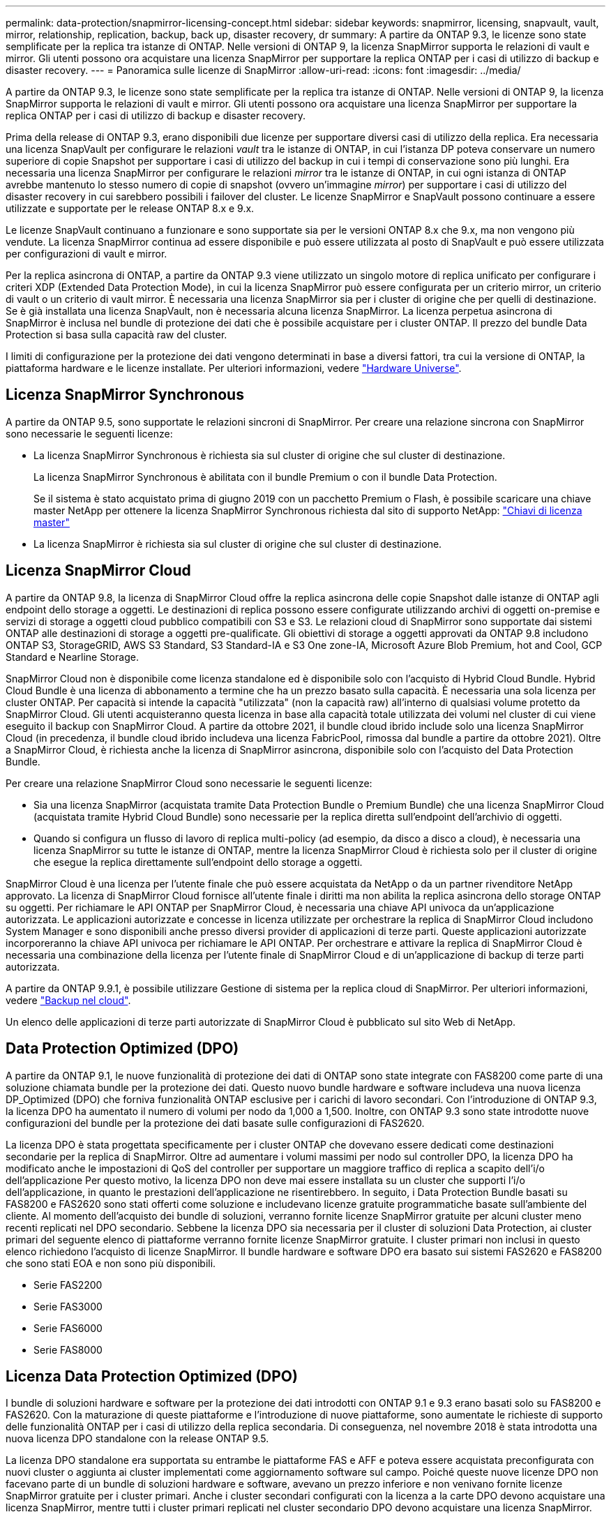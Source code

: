---
permalink: data-protection/snapmirror-licensing-concept.html 
sidebar: sidebar 
keywords: snapmirror, licensing, snapvault, vault, mirror, relationship, replication, backup, back up, disaster recovery, dr 
summary: A partire da ONTAP 9.3, le licenze sono state semplificate per la replica tra istanze di ONTAP. Nelle versioni di ONTAP 9, la licenza SnapMirror supporta le relazioni di vault e mirror. Gli utenti possono ora acquistare una licenza SnapMirror per supportare la replica ONTAP per i casi di utilizzo di backup e disaster recovery. 
---
= Panoramica sulle licenze di SnapMirror
:allow-uri-read: 
:icons: font
:imagesdir: ../media/


[role="lead"]
A partire da ONTAP 9.3, le licenze sono state semplificate per la replica tra istanze di ONTAP. Nelle versioni di ONTAP 9, la licenza SnapMirror supporta le relazioni di vault e mirror. Gli utenti possono ora acquistare una licenza SnapMirror per supportare la replica ONTAP per i casi di utilizzo di backup e disaster recovery.

Prima della release di ONTAP 9.3, erano disponibili due licenze per supportare diversi casi di utilizzo della replica. Era necessaria una licenza SnapVault per configurare le relazioni _vault_ tra le istanze di ONTAP, in cui l'istanza DP poteva conservare un numero superiore di copie Snapshot per supportare i casi di utilizzo del backup in cui i tempi di conservazione sono più lunghi. Era necessaria una licenza SnapMirror per configurare le relazioni _mirror_ tra le istanze di ONTAP, in cui ogni istanza di ONTAP avrebbe mantenuto lo stesso numero di copie di snapshot (ovvero un'immagine _mirror_) per supportare i casi di utilizzo del disaster recovery in cui sarebbero possibili i failover del cluster. Le licenze SnapMirror e SnapVault possono continuare a essere utilizzate e supportate per le release ONTAP 8.x e 9.x.

Le licenze SnapVault continuano a funzionare e sono supportate sia per le versioni ONTAP 8.x che 9.x, ma non vengono più vendute. La licenza SnapMirror continua ad essere disponibile e può essere utilizzata al posto di SnapVault e può essere utilizzata per configurazioni di vault e mirror.

Per la replica asincrona di ONTAP, a partire da ONTAP 9.3 viene utilizzato un singolo motore di replica unificato per configurare i criteri XDP (Extended Data Protection Mode), in cui la licenza SnapMirror può essere configurata per un criterio mirror, un criterio di vault o un criterio di vault mirror. È necessaria una licenza SnapMirror sia per i cluster di origine che per quelli di destinazione. Se è già installata una licenza SnapVault, non è necessaria alcuna licenza SnapMirror. La licenza perpetua asincrona di SnapMirror è inclusa nel bundle di protezione dei dati che è possibile acquistare per i cluster ONTAP. Il prezzo del bundle Data Protection si basa sulla capacità raw del cluster.

I limiti di configurazione per la protezione dei dati vengono determinati in base a diversi fattori, tra cui la versione di ONTAP, la piattaforma hardware e le licenze installate. Per ulteriori informazioni, vedere https://hwu.netapp.com/["Hardware Universe"^].



== Licenza SnapMirror Synchronous

A partire da ONTAP 9.5, sono supportate le relazioni sincroni di SnapMirror. Per creare una relazione sincrona con SnapMirror sono necessarie le seguenti licenze:

* La licenza SnapMirror Synchronous è richiesta sia sul cluster di origine che sul cluster di destinazione.
+
La licenza SnapMirror Synchronous è abilitata con il bundle Premium o con il bundle Data Protection.

+
Se il sistema è stato acquistato prima di giugno 2019 con un pacchetto Premium o Flash, è possibile scaricare una chiave master NetApp per ottenere la licenza SnapMirror Synchronous richiesta dal sito di supporto NetApp: https://mysupport.netapp.com/NOW/knowledge/docs/olio/guides/master_lickey/["Chiavi di licenza master"]

* La licenza SnapMirror è richiesta sia sul cluster di origine che sul cluster di destinazione.




== Licenza SnapMirror Cloud

A partire da ONTAP 9.8, la licenza di SnapMirror Cloud offre la replica asincrona delle copie Snapshot dalle istanze di ONTAP agli endpoint dello storage a oggetti. Le destinazioni di replica possono essere configurate utilizzando archivi di oggetti on-premise e servizi di storage a oggetti cloud pubblico compatibili con S3 e S3. Le relazioni cloud di SnapMirror sono supportate dai sistemi ONTAP alle destinazioni di storage a oggetti pre-qualificate. Gli obiettivi di storage a oggetti approvati da ONTAP 9.8 includono ONTAP S3, StorageGRID, AWS S3 Standard, S3 Standard-IA e S3 One zone-IA, Microsoft Azure Blob Premium, hot and Cool, GCP Standard e Nearline Storage.

SnapMirror Cloud non è disponibile come licenza standalone ed è disponibile solo con l'acquisto di Hybrid Cloud Bundle. Hybrid Cloud Bundle è una licenza di abbonamento a termine che ha un prezzo basato sulla capacità. È necessaria una sola licenza per cluster ONTAP. Per capacità si intende la capacità "utilizzata" (non la capacità raw) all'interno di qualsiasi volume protetto da SnapMirror Cloud. Gli utenti acquisteranno questa licenza in base alla capacità totale utilizzata dei volumi nel cluster di cui viene eseguito il backup con SnapMirror Cloud. A partire da ottobre 2021, il bundle cloud ibrido include solo una licenza SnapMirror Cloud (in precedenza, il bundle cloud ibrido includeva una licenza FabricPool, rimossa dal bundle a partire da ottobre 2021). Oltre a SnapMirror Cloud, è richiesta anche la licenza di SnapMirror asincrona, disponibile solo con l'acquisto del Data Protection Bundle.

Per creare una relazione SnapMirror Cloud sono necessarie le seguenti licenze:

* Sia una licenza SnapMirror (acquistata tramite Data Protection Bundle o Premium Bundle) che una licenza SnapMirror Cloud (acquistata tramite Hybrid Cloud Bundle) sono necessarie per la replica diretta sull'endpoint dell'archivio di oggetti.
* Quando si configura un flusso di lavoro di replica multi-policy (ad esempio, da disco a disco a cloud), è necessaria una licenza SnapMirror su tutte le istanze di ONTAP, mentre la licenza SnapMirror Cloud è richiesta solo per il cluster di origine che esegue la replica direttamente sull'endpoint dello storage a oggetti.


SnapMirror Cloud è una licenza per l'utente finale che può essere acquistata da NetApp o da un partner rivenditore NetApp approvato. La licenza di SnapMirror Cloud fornisce all'utente finale i diritti ma non abilita la replica asincrona dello storage ONTAP su oggetti. Per richiamare le API ONTAP per SnapMirror Cloud, è necessaria una chiave API univoca da un'applicazione autorizzata. Le applicazioni autorizzate e concesse in licenza utilizzate per orchestrare la replica di SnapMirror Cloud includono System Manager e sono disponibili anche presso diversi provider di applicazioni di terze parti. Queste applicazioni autorizzate incorporeranno la chiave API univoca per richiamare le API ONTAP. Per orchestrare e attivare la replica di SnapMirror Cloud è necessaria una combinazione della licenza per l'utente finale di SnapMirror Cloud e di un'applicazione di backup di terze parti autorizzata.

A partire da ONTAP 9.9.1, è possibile utilizzare Gestione di sistema per la replica cloud di SnapMirror. Per ulteriori informazioni, vedere https://docs.netapp.com/us-en/ontap/task_dp_back_up_to_cloud.html["Backup nel cloud"].

Un elenco delle applicazioni di terze parti autorizzate di SnapMirror Cloud è pubblicato sul sito Web di NetApp.



== Data Protection Optimized (DPO)

A partire da ONTAP 9.1, le nuove funzionalità di protezione dei dati di ONTAP sono state integrate con FAS8200 come parte di una soluzione chiamata bundle per la protezione dei dati. Questo nuovo bundle hardware e software includeva una nuova licenza DP_Optimized (DPO) che forniva funzionalità ONTAP esclusive per i carichi di lavoro secondari. Con l'introduzione di ONTAP 9.3, la licenza DPO ha aumentato il numero di volumi per nodo da 1,000 a 1,500. Inoltre, con ONTAP 9.3 sono state introdotte nuove configurazioni del bundle per la protezione dei dati basate sulle configurazioni di FAS2620.

La licenza DPO è stata progettata specificamente per i cluster ONTAP che dovevano essere dedicati come destinazioni secondarie per la replica di SnapMirror. Oltre ad aumentare i volumi massimi per nodo sul controller DPO, la licenza DPO ha modificato anche le impostazioni di QoS del controller per supportare un maggiore traffico di replica a scapito dell'i/o dell'applicazione Per questo motivo, la licenza DPO non deve mai essere installata su un cluster che supporti l'i/o dell'applicazione, in quanto le prestazioni dell'applicazione ne risentirebbero. In seguito, i Data Protection Bundle basati su FAS8200 e FAS2620 sono stati offerti come soluzione e includevano licenze gratuite programmatiche basate sull'ambiente del cliente. Al momento dell'acquisto dei bundle di soluzioni, verranno fornite licenze SnapMirror gratuite per alcuni cluster meno recenti replicati nel DPO secondario. Sebbene la licenza DPO sia necessaria per il cluster di soluzioni Data Protection, ai cluster primari del seguente elenco di piattaforme verranno fornite licenze SnapMirror gratuite. I cluster primari non inclusi in questo elenco richiedono l'acquisto di licenze SnapMirror. Il bundle hardware e software DPO era basato sui sistemi FAS2620 e FAS8200 che sono stati EOA e non sono più disponibili.

* Serie FAS2200
* Serie FAS3000
* Serie FAS6000
* Serie FAS8000




== Licenza Data Protection Optimized (DPO)

I bundle di soluzioni hardware e software per la protezione dei dati introdotti con ONTAP 9.1 e 9.3 erano basati solo su FAS8200 e FAS2620. Con la maturazione di queste piattaforme e l'introduzione di nuove piattaforme, sono aumentate le richieste di supporto delle funzionalità ONTAP per i casi di utilizzo della replica secondaria. Di conseguenza, nel novembre 2018 è stata introdotta una nuova licenza DPO standalone con la release ONTAP 9.5.

La licenza DPO standalone era supportata su entrambe le piattaforme FAS e AFF e poteva essere acquistata preconfigurata con nuovi cluster o aggiunta ai cluster implementati come aggiornamento software sul campo. Poiché queste nuove licenze DPO non facevano parte di un bundle di soluzioni hardware e software, avevano un prezzo inferiore e non venivano fornite licenze SnapMirror gratuite per i cluster primari. Anche i cluster secondari configurati con la licenza a la carte DPO devono acquistare una licenza SnapMirror, mentre tutti i cluster primari replicati nel cluster secondario DPO devono acquistare una licenza SnapMirror.

Le funzionalità ONTAP aggiuntive sono state fornite con il DPO in più versioni di ONTAP.

[cols="6*"]
|===


| Funzione | 9.3 | 9.4 | 9.5 | 9.6 | 9.7+ 


| Max vols/nodo  a| 
1500
 a| 
1500
 a| 
1500
 a| 
1500/2500
 a| 
1500/2500



 a| 
Numero massimo di sessioni di repl simultanee
 a| 
100
 a| 
200
 a| 
200
 a| 
200
 a| 
200



 a| 
Bias del carico di lavoro*
 a| 
applicazioni client
 a| 
Applicazioni/SM
 a| 
SnapMirror
 a| 
SnapMirror
 a| 
SnapMirror



 a| 
Deduplica di aggregati di volumi incrociati per HDD
 a| 
No
 a| 
Sì
 a| 
Sì
 a| 
Sì
 a| 
Sì

|===
* Dettagli sulla priorità per la funzione di backoff di SnapMirror (bias del carico di lavoro):
* Client: La priorità i/o del cluster viene impostata sui carichi di lavoro del client (applicazioni di produzione), non sul traffico SnapMirror.
* Parità: Le richieste di replica SnapMirror hanno la stessa priorità rispetto all'i/o per le applicazioni di produzione.
* SnapMirror: Tutte le richieste di i/o SnapMirror hanno una priorità maggiore rispetto all'i/o per le applicazioni di produzione.


*Tabella 1: Max FlexVolumes per nodo nelle release di ONTAP*

[cols="7*"]
|===


|  | 9.3--9,5 senza DPO | 9.3--9,5 con DPO | 9.6 senza DPO | 9.6 con DPO | 9.7--9.9.1 senza DPO | 9.7--9..9.1 con DPO 


 a| 
FAS2620
 a| 
1000
 a| 
1500
 a| 
1000
 a| 
1500
 a| 
1000
 a| 
1500



 a| 
FAS2650
 a| 
1000
 a| 
1500
 a| 
1000
 a| 
1500
 a| 
1000
 a| 
1500



 a| 
FAS2720
 a| 
1000
 a| 
1500
 a| 
1000
 a| 
1500
 a| 
1000
 a| 
1500



 a| 
FAS2750
 a| 
1000
 a| 
1500
 a| 
1000
 a| 
1500
 a| 
1000
 a| 
1500



 a| 
R200
 a| 
1000
 a| 
1500
 a| 
1000
 a| 
1500
 a| 
1000
 a| 
1500



 a| 
R220
 a| 
1000
 a| 
1500
 a| 
1000
 a| 
1500
 a| 
1000
 a| 
1500



 a| 
FAS8200/8300
 a| 
1000
 a| 
1500
 a| 
1000
 a| 
2500
 a| 
1000
 a| 
2500



 a| 
R300
 a| 
1000
 a| 
1500
 a| 
1000
 a| 
2500
 a| 
2500
 a| 
2500



 a| 
R400
 a| 
1000
 a| 
1500
 a| 
1000
 a| 
2500
 a| 
2500
 a| 
2500



 a| 
FAS8700/9000
 a| 
1000
 a| 
1500
 a| 
1000
 a| 
2500
 a| 
1000
 a| 
2500



 a| 
R700
 a| 
1000
 a| 
1500
 a| 
1000
 a| 
2500
 a| 
2500
 a| 
2500



 a| 
A700s
 a| 
1000
 a| 
1500
 a| 
1000
 a| 
2500
 a| 
2500
 a| 
2500



 a| 
R800
 a| 
1000
 a| 
1500
 a| 
1000
 a| 
2500
 a| 
2500
 a| 
2500

|===
Per informazioni sul supporto più recente del volume FlexVol massimo per la configurazione, vedere https://hwu.netapp.com/["Hardware Universe"^].



== Considerazioni per tutte le nuove installazioni DPO

* Una volta attivata, la funzione di licenza DPO non può essere disattivata o annullata.
* L'installazione della licenza DPO richiede il riavvio di ONTAP o il failover per l'attivazione.
* La soluzione DPO è destinata ai carichi di lavoro dello storage secondario; le performance dei carichi di lavoro delle applicazioni sui cluster DPO potrebbero risentire
* La licenza DPO è supportata da un elenco selezionato di modelli di piattaforme di storage NetApp.
* Le funzionalità DPO variano in base alla release di ONTAP. Fare riferimento alla tabella di compatibilità.
* I nuovi sistemi FAS e AFF non sono qualificati con DPO. Le licenze DPO non possono essere acquistate per i cluster non elencati in precedenza.


